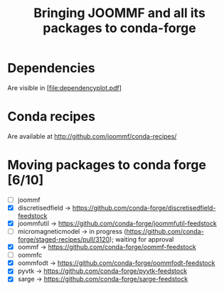 #+TITLE: Bringing JOOMMF and all its packages to conda-forge

* Dependencies

Are visible in [file:dependencyplot.pdf]

* Conda recipes

Are available at http://github.com/joommf/conda-recipes/

* Moving packages to conda forge [6/10]

- [ ] joommf
- [X] discretisedfield -> https://github.com/conda-forge/discretisedfield-feedstock
- [X] joommfutil -> https://github.com/conda-forge/joommfutil-feedstock
- [ ] micromagneticmodel -> in progress (https://github.com/conda-forge/staged-recipes/pull/3120); waiting for approval
- [X] oommf -> https://github.com/conda-forge/oommf-feedstock
- [ ] oommfc
- [X] oommfodt -> https://github.com/conda-forge/oommfodt-feedstock
- [X] pyvtk -> https://github.com/conda-forge/pyvtk-feedstock
- [X] sarge -> https://github.com/conda-forge/sarge-feedstock
